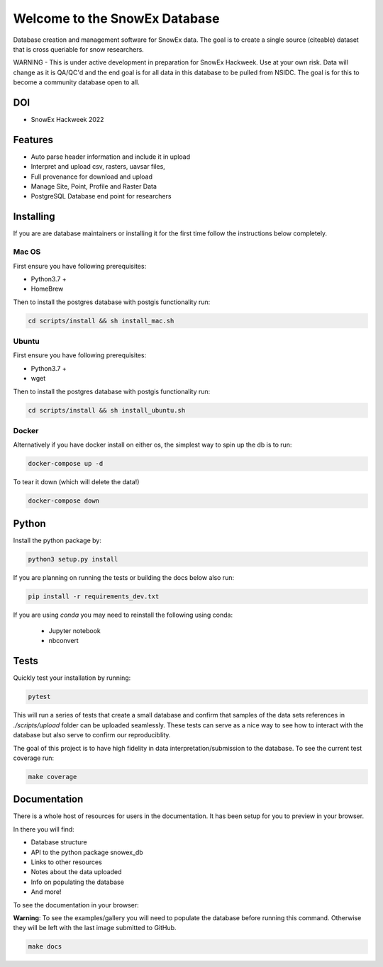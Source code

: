==============================
Welcome to the SnowEx Database
==============================

.. image:: https://readthedocs.org/projects/snowex_db/badge/?version=latest
    :target: https://snowex_db.readthedocs.io/en/latest/?badge=latest
    :alt: Documentation Status

.. image:: https://img.shields.io/github/workflow/status/SnowEx/snowex_db/snowex%20database%20testing
    :target: https://github.com/SnowEx/snowex_db/actions/workflows/main.yml
    :alt: Testing Status

.. image:: https://img.shields.io/endpoint?url=https://gist.githubusercontent.com/micahjohnson150/2034019acc40a963bd02d2fcbb31c5a9/raw/snowex_db_heads_main.json
    :alt: code coverage


Database creation and management software for SnowEx data. The goal is to
create a single source (citeable) dataset that is cross queriable for snow
researchers.

WARNING - This is under active development in preparation for SnowEx Hackweek.
Use at your own risk.  Data will change as it is QA/QC'd and the end goal is
for all data in this database to be pulled from NSIDC.  The goal is for this
to become a community database open to all.

DOI
---
* SnowEx Hackweek 2022

.. image:: https://zenodo.org/badge/DOI/10.5281/zenodo.7618108.svg
   :target: https://doi.org/10.5281/zenodo.7618108
   
Features
--------
* Auto parse header information and include it in upload
* Interpret and upload csv, rasters, uavsar files,
* Full provenance for download and upload
* Manage Site, Point, Profile and Raster Data
* PostgreSQL Database end point for researchers


Installing
----------
If you are are database maintainers or installing it for the first time
follow the instructions below completely.

Mac OS
~~~~~~

First ensure you have following prerequisites:

* Python3.7 +
* HomeBrew

Then to install the postgres database with postgis functionality run:

.. code-block:: bash

  cd scripts/install && sh install_mac.sh


Ubuntu
~~~~~~

First ensure you have following prerequisites:

* Python3.7 +
* wget

Then to install the postgres database with postgis functionality run:


.. code-block:: bash

  cd scripts/install && sh install_ubuntu.sh

Docker
~~~~~~

Alternatively if you have docker install on either os,
the simplest way to spin up the db is to run:

.. code-block:: bash

    docker-compose up -d

To tear it down (which will delete the data!)

.. code-block:: bash

    docker-compose down

Python
------
Install the python package by:

.. code-block:: bash

  python3 setup.py install

If you are planning on running the tests or building the docs below also run:

.. code-block:: bash

  pip install -r requirements_dev.txt

If you are using `conda` you may need to reinstall the following using conda:

  * Jupyter notebook
  * nbconvert

Tests
-----

Quickly test your installation by running:

.. code-block:: bash

  pytest

This will run a series of tests that create a small database and confirm
that samples of the data sets references in `./scripts/upload` folder can be
uploaded seamlessly. These tests can serve as a nice way to see how to
interact with the database but also serve to confirm our reproduciblity.

The goal of this project is to have high fidelity in data
interpretation/submission to the database. To see the current
test coverage run:

.. code-block:: bash

  make coverage


Documentation
-------------

There is a whole host of resources for users in the documentation. It has been
setup for you to preview in your browser.

In there you will find:

* Database structure
* API to the python package snowex_db
* Links to other resources
* Notes about the data uploaded
* Info on populating the database
* And more!

To see the documentation in your browser:

**Warning**: To see the examples/gallery you will need to populate the
database before running this command. Otherwise they will be left with the
last image submitted to GitHub.

.. code-block:: bash

  make docs
